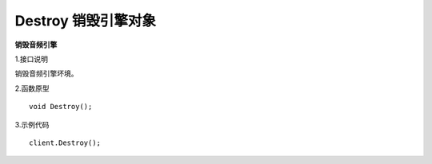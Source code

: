 Destroy 销毁引擎对象
==========================

**销毁音频引擎**

1.接口说明

销毁音频引擎坏境。

2.函数原型
::
    void Destroy();

3.示例代码
::
    client.Destroy();
